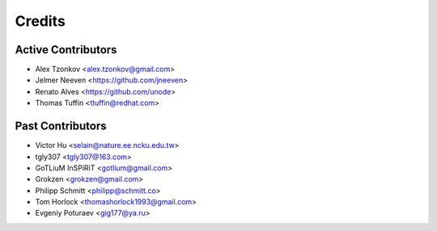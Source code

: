 =======
Credits
=======

Active Contributors
------------
* Alex Tzonkov <alex.tzonkov@gmail.com>
* Jelmer Neeven <https://github.com/jneeven>
* Renato Alves <https://github.com/unode>
* Thomas Tuffin <ttuffin@redhat.com>

Past Contributors
------------------
* Victor Hu <selain@nature.ee.ncku.edu.tw>
* tgly307 <tgly307@163.com>
* GoTLiuM InSPiRiT <gotlium@gmail.com>
* Grokzen <grokzen@gmail.com>
* Philipp Schmitt <philipp@schmitt.co>
* Tom Horlock <thomashorlock1993@gmail.com>
* Evgeniy Poturaev <gig177@ya.ru>
